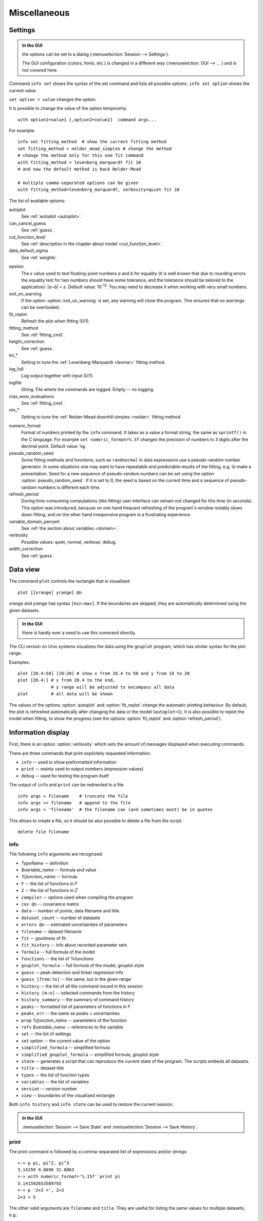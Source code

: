 
Miscellaneous
#############

.. _settings:

Settings
========

.. admonition:: In the GUI

    the options can be set in a dialog (:menuselection:`Session --> Settings`).

    The GUI configuration (colors, fonts, etc.) is changed in a different
    way (:menuselection:`GUI --> ...`) and is not covered here.

Command ``info set`` shows the syntax of the set command and lists all
possible options. ``info set option`` shows the current value.

``set option = value`` changes the *option*.

It is possible to change the value of the option temporarily::

    with option1=value1 [,option2=value2]  command args...

For example::

    info set fitting_method  # show the current fitting method
    set fitting_method = nelder_mead_simplex # change the method
    # change the method only for this one fit command
    with fitting_method = levenberg_marquardt fit 10
    # and now the default method is back Nelder-Mead

    # multiple comma-separated options can be given
    with fitting_method=levenberg_marquardt, verbosity=quiet fit 10

The list of available options:

autoplot
    See :ref:`autoplot <autoplot>`.

can_cancel_guess
    See :ref:`guess`.

cut_function_level
    See :ref:`description in the chapter about model <cut_function_level>`.

data_default_sigma
    See :ref:`weights`.

.. _epsilon:

epsilon
    The *ε* value used to test floating-point numbers *a* and *b* for equality
    (it is well known that due to rounding errors the equality test for two
    numbers should have some tolerance, and the tolerance should be tailored
    to the application): \|\ *a−b*\ | < *ε*. Default value: 10\ :sup:`-12`.
    You may need to decrease it when working with very small numbers.

exit_on_warning
    If the option :option:`exit_on_warning`
    is set, any warning will close the program.
    This ensures that no warnings can be overlooked.

fit_replot
    Refresh the plot when fitting (0/1).

fitting_method
    See :ref:`fitting_cmd`.

height_correction
    See :ref:`guess`.

lm_*
    Setting to tune the :ref:`Levenberg-Marquardt <levmar>` fitting method.

log_full
    Log output together with input (0/1).

logfile
    String. File where the commands are logged. Empty -- no logging.

max_wssr_evaluations
    See :ref:`fitting_cmd`.

nm_*
    Setting to tune the :ref:`Nelder-Mead downhill simplex <nelder>`
    fitting method.

.. _numeric_format:

numeric_format
    Format of numbers printed by the ``info`` command. It takes as a value
    a format string, the same as ``sprintf()`` in the C language.
    For example ``set numeric_format=%.3f`` changes the precision
    of numbers to 3 digits after the decimal point. Default value: ``%g``.

pseudo_random_seed
    Some fitting methods and functions, such as
    ``randnormal`` in data expressions use a pseudo-random
    number generator.  In some situations one may want to have repeatable
    and predictable results of the fitting, e.g.  to make a presentation.
    Seed for a new sequence of pseudo-random numbers can be set using the
    option :option:`pseudo_random_seed`.  If it
    is set to 0, the seed is based on the current time and a sequence of
    pseudo-random numbers is different each time.

refresh_period
    During time-consuming computations (like fitting) user interface can
    remain not changed for this time (in seconds).
    This option was introduced, because on one hand frequent refreshing of
    the program's window notably slows down fitting, and on the other hand
    irresponsive program is a frustrating experience.

variable_domain_percent
    See :ref:`the section about variables <domain>`.

verbosity
    Possible values: quiet, normal, verbose, debug.

width_correction
    See :ref:`guess`.

Data view
=========

The command ``plot`` controls the rectangle that is visualized::

   plot [[xrange] yrange] @n

*xrange* and *yrange* has syntax ``[min:max]``. If the boundaries
are skipped, they are automatically determined using the given datasets.

.. admonition:: In the GUI

   there is hardly ever a need to use this command directly.

The CLI version on Unix systems visualizes the data using the ``gnuplot``
program, which has similar syntax for the plot range.

Examples::

    plot [20.4:50] [10:20] # show x from 20.4 to 50 and y from 10 to 20
    plot [20.4:] # x from 20.4 to the end,
                 # y range will be adjusted to encompass all data
    plot         # all data will be shown

.. _autoplot:

The values of the options :option:`autoplot` and :option:`fit_replot`
change the automatic plotting behaviour. By default, the plot is
refreshed automatically after changing the data or the model (``autoplot=1``).
It is also possible to replot the model when fitting, to show the progress
(see the options :option:`fit_replot` and :option:`refresh_period`).

.. _info:

Information display
===================

First, there is an option :option:`verbosity`
which sets the amount of messages displayed when executing commands.

There are three commands that print explicitely requested information:

* ``info`` -- used to show preformatted information
* ``print`` -- mainly used to output numbers (expression values)
* ``debug`` -- used for testing the program itself

The output of ``info`` and ``print`` can be redirected to a file::

  info args > filename    # truncate the file
  info args >> filename   # append to the file
  info args > 'filename'  # the filename can (and sometimes must) be in quotes

This allows to create a file, so it should be also possible to delete a file
from the script::

  delete file filename

info
----

The following ``info`` arguments are recognized:

* *TypeName* -- definition
* *$variable_name* -- formula and value
* *%function_name* -- formula
* ``F`` -- the list of functions in *F*
* ``Z`` -- the list of functions in *Z*
* ``compiler`` -- options used when compiling the program
* ``cov @n`` -- covariance matrix
* ``data`` -- number of points, data filename and title
* ``dataset_count`` -- number of datasets
* ``errors @n`` -- estimated uncertainties of parameters
* ``filename`` -- dataset filename
* ``fit`` -- goodness of fit
* ``fit_history`` -- info about recorded parameter sets
* ``formula`` -- full formula of the model
* ``functions`` -- the list of %functions
* ``gnuplot_formula`` -- full formula of the model, gnuplot style
* ``guess`` -- peak-detection and linear regression info
* ``guess [from:to]`` -- the same, but in the given range
* ``history`` -- the list of all the command issued in this session
* ``history [m:n]`` -- selected commands from the history
* ``history_summary`` -- the summary of command history
* ``peaks`` -- formatted list of parameters of functions in *F*.
* ``peaks_err`` -- the same as peaks + uncertainties
* ``prop`` *%function_name* -- parameters of the function
* ``refs`` *$variable_name* -- references to the variable
* ``set`` -- the list of settings
* ``set`` *option* -- the current value of the option
* ``simplified_formula`` -- simplified formula
* ``simplified_gnuplot_formula`` -- simplified formula, gnuplot style
* ``state`` -- generates a script that can reproduce the current state
  of the program. The scripts embeds all datasets.
* ``title`` -- dataset title
* ``types`` -- the list of function types
* ``variables`` -- the list of variables
* ``version`` -- version number
* ``view`` -- boundaries of the visualized rectangle

Both ``info history`` and ``info state`` can be used to restore the current
session.

.. admonition:: In the GUI

    :menuselection:`Session --> Save State` and
    :menuselection:`Session --> Save History`.

print
-----

The print command is followed by a comma-separated list of expressions
and/or strings::

   =-> p pi, pi^2, pi^3
   3.14159 9.8696 31.0063
   =-> with numeric_format='%.15f' print pi
   3.141592653589793
   =-> p '2+3 =', 2+3
   2+3 = 5

The other valid arguments are ``filename`` and ``title``.
They are useful for listing the same values for multiple datasets, e.g.::

   =-> @*: print filename, F[0].area, F[0].area.error

``print`` can also print a list where each line corresponds to one data point,
as described in the section :ref:`dexport`.

As an exception, ``print expression > filename`` does not work
if the filename is not enclosed in single quotes. That is because the parser
interprets ``>`` as a part of the expression.
Just use quotes (``print 2+3 > 'tmp.dat'``).

debug
-----

Only a few ``debug`` sub-commands are documented here:

* ``der`` *mathematic-function* -- shows derivatives::

    =-> debug der sin(a) + 3*exp(b/a)
    f(a, b) = sin(a)+3*exp(b/a)
    df / d a = cos(a)-3*exp(b/a)*b/a^2
    df / d b = 3*exp(b/a)/a

* ``df`` *x* -- compares the symbolic and numerical derivatives of *F* in *x*.
* ``lex`` *command* -- the list of tokens from the Fityk lexer
* ``parse`` *command* -- show the command as stored after parsing
* ``expr`` *expression* -- VM code from the expression
* ``rd`` -- derivatives for all variables
* ``%function`` -- bytecode, if available
* ``$variable`` -- derivatives

Other commands
==============

* ``exec`` -- Scripts can be executed using the command::

    exec filename

  It is also possible to execute the standard output from external program::

    exec ! program [args...]

* ``reset`` -- reset the session

* ``sleep`` *sec* -- makes the program wait *sec* seconds.

* ``quit`` -- works as expected; if it is found in a script it quits
  the program, not only the script.

* ``!`` -- commands that start with ``!`` are passed (without the ``!``)
  to the ``system()`` call (i.e. to the operating system).


.. _invoking:

Starting the program
====================

On startup, the program runs a script from the
:file:`$HOME/.fityk/init` file (on MS Windows XP:
:file:`C:\\Documents and Settings\\USERNAME\\.fityk\\init`).
Following this, the program executes command passed with the ``--cmd``
option, if given, and processes command line arguments:

- if the argument starts with ``=->``, the string following ``=->``
  is regarded as a command and executed
  (otherwise, it is regarded as a filename),

- if the filename has extension ".fit" or the file begins with a "# Fityk"
  string, it is assumed to be a script and is executed,

- otherwise, it is assumed to be a data file;
  columns and data blocks can be specified in the normal way,
  see :ref:`dataload`.

.. highlight:: none

There are also other parameters to the CLI and GUI versions of the program.
Option "-h" ("/h" on MS Windows) gives the full listing::

    wojdyr@ubu:~/fityk/src$ ./fityk -h
    Usage: fityk \[-h] \[-V] \[-c <str>] \[-I] \[-r] \[script or data file...]
    -h, --help            show this help message
    -V, --version         output version information and exit
    -c, --cmd=<str>       script passed in as string
    -g, --config=<str>    choose GUI configuration
    -I, --no-init         don't process $HOME/.fityk/init file
    -r, --reorder         reorder data (50.xy before 100.xy)


    wojdyr@ubu:~/foo$ cfityk -h
    Usage: cfityk \[-h] \[-V] \[-c <str>] \[script or data file...]
    -h, --help            show this help message
    -V, --version         output version information and exit
    -c, --cmd=<str>       script passed in as string
    -I, --no-init         don't process $HOME/.fityk/init file
    -q, --quit            don't enter interactive shell

The example of non-interactive using CLI version on Linux::

    wojdyr@ubu:~/foo$ ls *.rdf
    dat_a.rdf  dat_r.rdf  out.rdf
    wojdyr@ubu:~/foo$ cfityk -q -I "=-> set verbosity=quiet, autoplot=never" \
    > *.rdf "=-> i+ min(x if y > 0) in @*"
    in @0 dat_a: 1.8875
    in @1 dat_r: 1.5105
    in @2 out: 1.8305

